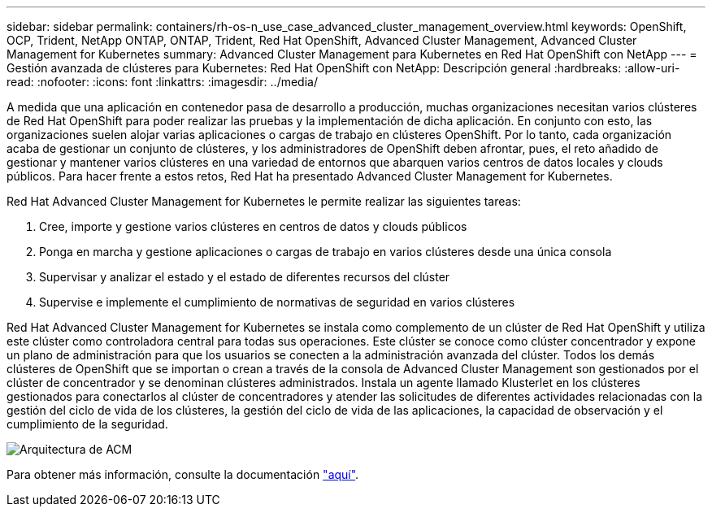 ---
sidebar: sidebar 
permalink: containers/rh-os-n_use_case_advanced_cluster_management_overview.html 
keywords: OpenShift, OCP, Trident, NetApp ONTAP, ONTAP, Trident, Red Hat OpenShift, Advanced Cluster Management, Advanced Cluster Management for Kubernetes 
summary: Advanced Cluster Management para Kubernetes en Red Hat OpenShift con NetApp 
---
= Gestión avanzada de clústeres para Kubernetes: Red Hat OpenShift con NetApp: Descripción general
:hardbreaks:
:allow-uri-read: 
:nofooter: 
:icons: font
:linkattrs: 
:imagesdir: ../media/


[role="lead"]
A medida que una aplicación en contenedor pasa de desarrollo a producción, muchas organizaciones necesitan varios clústeres de Red Hat OpenShift para poder realizar las pruebas y la implementación de dicha aplicación. En conjunto con esto, las organizaciones suelen alojar varias aplicaciones o cargas de trabajo en clústeres OpenShift. Por lo tanto, cada organización acaba de gestionar un conjunto de clústeres, y los administradores de OpenShift deben afrontar, pues, el reto añadido de gestionar y mantener varios clústeres en una variedad de entornos que abarquen varios centros de datos locales y clouds públicos. Para hacer frente a estos retos, Red Hat ha presentado Advanced Cluster Management for Kubernetes.

Red Hat Advanced Cluster Management for Kubernetes le permite realizar las siguientes tareas:

. Cree, importe y gestione varios clústeres en centros de datos y clouds públicos
. Ponga en marcha y gestione aplicaciones o cargas de trabajo en varios clústeres desde una única consola
. Supervisar y analizar el estado y el estado de diferentes recursos del clúster
. Supervise e implemente el cumplimiento de normativas de seguridad en varios clústeres


Red Hat Advanced Cluster Management for Kubernetes se instala como complemento de un clúster de Red Hat OpenShift y utiliza este clúster como controladora central para todas sus operaciones. Este clúster se conoce como clúster concentrador y expone un plano de administración para que los usuarios se conecten a la administración avanzada del clúster. Todos los demás clústeres de OpenShift que se importan o crean a través de la consola de Advanced Cluster Management son gestionados por el clúster de concentrador y se denominan clústeres administrados. Instala un agente llamado Klusterlet en los clústeres gestionados para conectarlos al clúster de concentradores y atender las solicitudes de diferentes actividades relacionadas con la gestión del ciclo de vida de los clústeres, la gestión del ciclo de vida de las aplicaciones, la capacidad de observación y el cumplimiento de la seguridad.

image:redhat_openshift_image65.jpg["Arquitectura de ACM"]

Para obtener más información, consulte la documentación https://access.redhat.com/documentation/en-us/red_hat_advanced_cluster_management_for_kubernetes/2.2/["aquí"].
